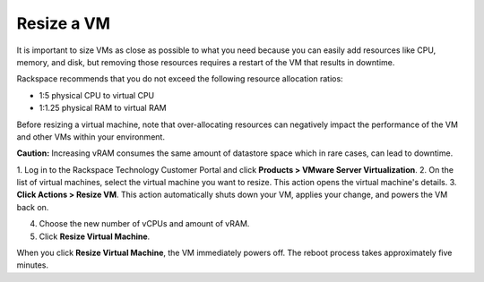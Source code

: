 .. _resize-a-vm:


===========
Resize a VM
===========

It is important to size VMs as close as possible to what you need because
you can easily add resources like CPU, memory, and disk, but removing
those resources requires a restart of the VM that results in downtime.

Rackspace recommends that you do not exceed the following resource
allocation ratios:

* 1:5 physical CPU to virtual CPU
* 1:1.25 physical RAM to virtual RAM
  
Before resizing a virtual machine, note that over-allocating resources can
negatively impact the performance of the VM and other VMs within your
environment.

**Caution:** Increasing vRAM consumes the same amount of datastore space which
in rare cases, can lead to downtime.

1. Log in to the Rackspace Technology Customer Portal and click
**Products > VMware Server Virtualization**.
2. On the list of virtual machines, select the virtual machine you want
to resize.
This action opens the virtual machine's details.
3. **Click Actions > Resize VM**.
This action automatically shuts down your VM, applies your change, and
powers the VM back on.

4. Choose the new number of vCPUs and amount of vRAM.
5. Click **Resize Virtual Machine**.

When you click **Resize Virtual Machine**, the VM immediately powers off.
The reboot process takes approximately five minutes.
